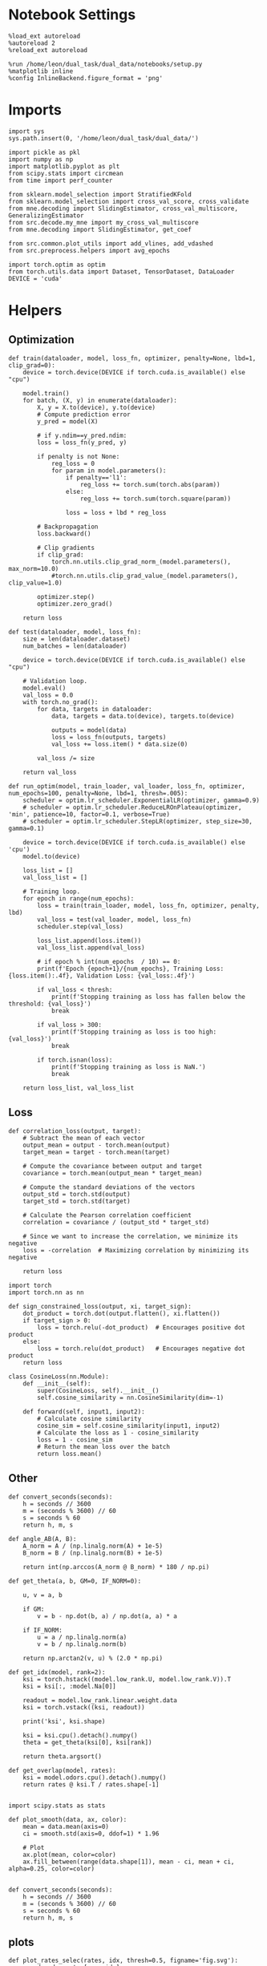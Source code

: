 #+STARTUP: fold
#+PROPERTY: header-args:ipython :results both :exports both :async yes :session skorch :kernel dual_data

* Notebook Settings

#+begin_src ipython
  %load_ext autoreload
  %autoreload 2
  %reload_ext autoreload

  %run /home/leon/dual_task/dual_data/notebooks/setup.py
  %matplotlib inline
  %config InlineBackend.figure_format = 'png'
#+end_src

#+RESULTS:
: The autoreload extension is already loaded. To reload it, use:
:   %reload_ext autoreload
: Python exe
: /home/leon/mambaforge/envs/dual_data/bin/python

* Imports

#+begin_src ipython
  import sys
  sys.path.insert(0, '/home/leon/dual_task/dual_data/')

  import pickle as pkl
  import numpy as np
  import matplotlib.pyplot as plt
  from scipy.stats import circmean
  from time import perf_counter

  from sklearn.model_selection import StratifiedKFold
  from sklearn.model_selection import cross_val_score, cross_validate
  from mne.decoding import SlidingEstimator, cross_val_multiscore, GeneralizingEstimator
  from src.decode.my_mne import my_cross_val_multiscore
  from mne.decoding import SlidingEstimator, get_coef

  from src.common.plot_utils import add_vlines, add_vdashed
  from src.preprocess.helpers import avg_epochs

  import torch.optim as optim
  from torch.utils.data import Dataset, TensorDataset, DataLoader
  DEVICE = 'cuda'
#+end_src

#+RESULTS:

* Helpers
** Optimization

#+begin_src ipython
  def train(dataloader, model, loss_fn, optimizer, penalty=None, lbd=1, clip_grad=0):
      device = torch.device(DEVICE if torch.cuda.is_available() else "cpu")

      model.train()
      for batch, (X, y) in enumerate(dataloader):
          X, y = X.to(device), y.to(device)
          # Compute prediction error
          y_pred = model(X)

          # if y.ndim==y_pred.ndim:
          loss = loss_fn(y_pred, y)

          if penalty is not None:
              reg_loss = 0
              for param in model.parameters():
                  if penalty=='l1':
                      reg_loss += torch.sum(torch.abs(param))
                  else:
                      reg_loss += torch.sum(torch.square(param))

                  loss = loss + lbd * reg_loss

          # Backpropagation
          loss.backward()

          # Clip gradients
          if clip_grad:
              torch.nn.utils.clip_grad_norm_(model.parameters(), max_norm=10.0)
              #torch.nn.utils.clip_grad_value_(model.parameters(), clip_value=1.0)

          optimizer.step()
          optimizer.zero_grad()

      return loss
#+end_src

#+RESULTS:

#+begin_src ipython
  def test(dataloader, model, loss_fn):
      size = len(dataloader.dataset)
      num_batches = len(dataloader)

      device = torch.device(DEVICE if torch.cuda.is_available() else "cpu")

      # Validation loop.
      model.eval()
      val_loss = 0.0
      with torch.no_grad():
          for data, targets in dataloader:
              data, targets = data.to(device), targets.to(device)

              outputs = model(data)
              loss = loss_fn(outputs, targets)
              val_loss += loss.item() * data.size(0)

          val_loss /= size

      return val_loss
#+end_src

#+RESULTS:

#+begin_src ipython
  def run_optim(model, train_loader, val_loader, loss_fn, optimizer, num_epochs=100, penalty=None, lbd=1, thresh=.005):
      scheduler = optim.lr_scheduler.ExponentialLR(optimizer, gamma=0.9)
      # scheduler = optim.lr_scheduler.ReduceLROnPlateau(optimizer, 'min', patience=10, factor=0.1, verbose=True)
      # scheduler = optim.lr_scheduler.StepLR(optimizer, step_size=30, gamma=0.1)

      device = torch.device(DEVICE if torch.cuda.is_available() else 'cpu')
      model.to(device)

      loss_list = []
      val_loss_list = []

      # Training loop.
      for epoch in range(num_epochs):
          loss = train(train_loader, model, loss_fn, optimizer, penalty, lbd)
          val_loss = test(val_loader, model, loss_fn)
          scheduler.step(val_loss)

          loss_list.append(loss.item())
          val_loss_list.append(val_loss)

          # if epoch % int(num_epochs  / 10) == 0:
          print(f'Epoch {epoch+1}/{num_epochs}, Training Loss: {loss.item():.4f}, Validation Loss: {val_loss:.4f}')

          if val_loss < thresh:
              print(f'Stopping training as loss has fallen below the threshold: {val_loss}')
              break

          if val_loss > 300:
              print(f'Stopping training as loss is too high: {val_loss}')
              break

          if torch.isnan(loss):
              print(f'Stopping training as loss is NaN.')
              break

      return loss_list, val_loss_list
#+end_src

#+RESULTS:

** Loss

#+begin_src ipython
  def correlation_loss(output, target):
      # Subtract the mean of each vector
      output_mean = output - torch.mean(output)
      target_mean = target - torch.mean(target)

      # Compute the covariance between output and target
      covariance = torch.mean(output_mean * target_mean)

      # Compute the standard deviations of the vectors
      output_std = torch.std(output)
      target_std = torch.std(target)

      # Calculate the Pearson correlation coefficient
      correlation = covariance / (output_std * target_std)

      # Since we want to increase the correlation, we minimize its negative
      loss = -correlation  # Maximizing correlation by minimizing its negative

      return loss
#+end_src

#+RESULTS:

#+begin_src ipython
    import torch
    import torch.nn as nn

    def sign_constrained_loss(output, xi, target_sign):
        dot_product = torch.dot(output.flatten(), xi.flatten())
        if target_sign > 0:
            loss = torch.relu(-dot_product)  # Encourages positive dot product
        else:
            loss = torch.relu(dot_product)   # Encourages negative dot product
        return loss
#+end_src

#+RESULTS:

#+begin_src ipython
  class CosineLoss(nn.Module):
      def __init__(self):
          super(CosineLoss, self).__init__()
          self.cosine_similarity = nn.CosineSimilarity(dim=-1)

      def forward(self, input1, input2):
          # Calculate cosine similarity
          cosine_sim = self.cosine_similarity(input1, input2)
          # Calculate the loss as 1 - cosine_similarity
          loss = 1 - cosine_sim
          # Return the mean loss over the batch
          return loss.mean()
#+end_src

#+RESULTS:


#+RESULTS:

** Other
#+begin_src ipython
  def convert_seconds(seconds):
      h = seconds // 3600
      m = (seconds % 3600) // 60
      s = seconds % 60
      return h, m, s
#+end_src

#+RESULTS:

#+begin_src ipython
  def angle_AB(A, B):
      A_norm = A / (np.linalg.norm(A) + 1e-5)
      B_norm = B / (np.linalg.norm(B) + 1e-5)

      return int(np.arccos(A_norm @ B_norm) * 180 / np.pi)
#+end_src

#+RESULTS:

#+begin_src ipython
  def get_theta(a, b, GM=0, IF_NORM=0):

      u, v = a, b

      if GM:
          v = b - np.dot(b, a) / np.dot(a, a) * a

      if IF_NORM:
          u = a / np.linalg.norm(a)
          v = b / np.linalg.norm(b)

      return np.arctan2(v, u) % (2.0 * np.pi)
#+end_src

#+RESULTS:

#+begin_src ipython
  def get_idx(model, rank=2):
      ksi = torch.hstack((model.low_rank.U, model.low_rank.V)).T
      ksi = ksi[:, :model.Na[0]]

      readout = model.low_rank.linear.weight.data
      ksi = torch.vstack((ksi, readout))

      print('ksi', ksi.shape)

      ksi = ksi.cpu().detach().numpy()
      theta = get_theta(ksi[0], ksi[rank])

      return theta.argsort()
#+end_src

#+RESULTS:

#+begin_src ipython
  def get_overlap(model, rates):
      ksi = model.odors.cpu().detach().numpy()
      return rates @ ksi.T / rates.shape[-1]

#+end_src

#+RESULTS:

#+begin_src ipython
  import scipy.stats as stats

  def plot_smooth(data, ax, color):
      mean = data.mean(axis=0)
      ci = smooth.std(axis=0, ddof=1) * 1.96

      # Plot
      ax.plot(mean, color=color)
      ax.fill_between(range(data.shape[1]), mean - ci, mean + ci, alpha=0.25, color=color)

#+end_src

#+RESULTS:

#+begin_src ipython
  def convert_seconds(seconds):
      h = seconds // 3600
      m = (seconds % 3600) // 60
      s = seconds % 60
      return h, m, s
#+end_src

#+RESULTS:

** plots

#+begin_src ipython
  def plot_rates_selec(rates, idx, thresh=0.5, figname='fig.svg'):
        ordered = rates[..., idx]
        fig, ax = plt.subplots(1, 2, figsize=[2*width, height])
        r_max = thresh * np.max(rates[0])

        ax[0].imshow(rates[0].T, aspect='auto', cmap='jet', vmin=0, vmax=r_max)
        ax[0].set_ylabel('Neuron #')
        ax[0].set_xlabel('Step')

        ax[1].imshow(ordered[0].T, aspect='auto', cmap='jet', vmin=0, vmax=r_max)
        ax[1].set_yticks(np.linspace(0, model.Na[0].cpu().detach(), 5), np.linspace(0, 360, 5).astype(int))
        ax[1].set_ylabel('Pref. Location (°)')
        ax[1].set_xlabel('Step')
        plt.savefig(figname, dpi=300)
        plt.show()
#+end_src

#+RESULTS:

#+begin_src ipython
  def plot_overlap(rates, memory, readout, labels=['A', 'B'], figname='fig.svg'):
      fig, ax = plt.subplots(1, 2, figsize=[2*width, height])
      overlap =(rates @ memory) / rates.shape[-1]

      if overlap.shape[0]>2:
          ax[0].plot(overlap.T[..., :2], label=labels[0])
          ax[0].plot(overlap.T[..., 2:], '--', label=labels[1])
      else:
          ax[0].plot(overlap.T[..., 0], label=labels[0])
          ax[0].plot(overlap.T[..., 1], '--', label=labels[1])

      ax[0].set_xlabel('Step')
      ax[0].set_ylabel('Overlap')
      ax[0].set_title('Memory')

      overlap =(rates @ readout) / rates.shape[-1]

      if overlap.shape[0]>2:
          ax[1].plot(overlap.T[..., :2], label=labels[0])
          ax[1].plot(overlap.T[..., 2:], '--', label=labels[1])
      else:
          ax[1].plot(overlap.T[..., 0], label=labels[0])
          ax[1].plot(overlap.T[..., 1], '--', label=labels[1])

      ax[1].set_xlabel('Step')
      ax[1].set_ylabel('Overlap')
      ax[1].set_title('Readout')

      # plt.legend(fontsize=10, frameon=False)
      plt.savefig(figname, dpi=300)
      plt.show()
#+end_src

#+RESULTS:

#+begin_src ipython
  def plot_m0_m1_phi(rates, idx, figname='fig.svg'):

      m0, m1, phi = decode_bump(rates[..., idx], axis=-1)
      fig, ax = plt.subplots(1, 3, figsize=[2*width, height])

      ax[0].plot(m0[:2].T)
      ax[0].plot(m0[2:].T, '--')
      #ax[0].set_ylim([0, 360])
      #ax[0].set_yticks([0, 90, 180, 270, 360])
      ax[0].set_ylabel('$\mathcal{F}_0$ (Hz)')
      ax[0].set_xlabel('Step')

      ax[1].plot(m1[:2].T)
      ax[1].plot(m1[2:].T, '--')
      # ax[1].set_ylim([0, 360])
      # ax[1].set_yticks([0, 90, 180, 270, 360])
      ax[1].set_ylabel('$\mathcal{F}_1$ (Hz)')
      ax[1].set_xlabel('Step')

      ax[2].plot(phi[:2].T * 180 / np.pi)
      ax[2].plot(phi[2:].T * 180 / np.pi, '--')
      ax[2].set_ylim([0, 360])
      ax[2].set_yticks([0, 90, 180, 270, 360])
      ax[2].set_ylabel('Phase (°)')
      ax[2].set_xlabel('Step')

      plt.savefig(figname, dpi=300)
      plt.show()
    #+end_src

#+RESULTS:

* Perceptron

#+begin_src ipython :tangle ../src/decode/perceptron.py
  import torch
  import torch.nn as nn
  import torch.optim as optim
  from skorch import NeuralNetClassifier

  class Perceptron(nn.Module):
      def __init__(self, num_features, dropout_rate=0.5):
          super(Perceptron, self).__init__()
          self.linear = nn.Linear(num_features, 1)
          self.dropout = nn.Dropout(dropout_rate)

      def forward(self, x):
          x = self.dropout(x)
          hidden = self.linear(x)
          return hidden
#+end_src

#+RESULTS:

#+begin_src ipython
  class MLP(nn.Module):
      def __init__(self, num_features, hidden_units=32, dropout_rate=0.5):
          super(MLP, self).__init__()
          self.linear = nn.Linear(num_features, hidden_units)
          self.dropout = nn.Dropout(dropout_rate)
          self.relu = nn.ReLU()
          self.linear2 = nn.Linear(hidden_units, 1)

      def forward(self, x):
        x = self.relu(self.linear(x))
        x = self.dropout(x)
        hidden = self.linear2(x)
        return hidden
#+end_src

#+RESULTS:

#+begin_src ipython
  class Autoencoder(nn.Module):
      def __init__(self, num_features, encoding_dim=64):
          super(Autoencoder, self).__init__()
          # Encoder
          self.encoder = nn.Sequential(
              nn.Linear(num_features, 128),
              nn.ReLU(True),
              nn.Linear(128, encoding_dim),
              nn.ReLU(True)
          )
          # Decoder
          self.decoder = nn.Sequential(
              nn.Linear(encoding_dim, 128),
              nn.ReLU(True),
              nn.Linear(128, num_features),
              nn.ReLU(True)
          )

      def forward(self, x):
          x = self.encoder(x)
          x = self.decoder(x)
          return x
#+end_src

#+RESULTS:

#+begin_src ipython
  from skorch.callbacks import Callback
  from skorch.callbacks import EarlyStopping
  from skorch.callbacks import EpochScoring

  early_stopping = EarlyStopping(
      monitor='train_loss',    # Metric to monitor
      patience=5,              # Number of epochs to wait for improvement
      threshold=0.001,       # Minimum change to qualify as an improvement
      threshold_mode='rel',    # 'rel' for relative change, 'abs' for absolute change
      lower_is_better=True     # Set to True if lower metric values are better
  )

  auc = EpochScoring(scoring='roc_auc', lower_is_better=False)
  accuracy = EpochScoring(scoring='accuracy', lower_is_better=False)

  class CaptureWeightsCallback(Callback):
      def __init__(self):
          super().__init__()  # Ensure to call the superclass initializer if needed
          self.weights = []

      def on_train_end(self, net, **kwargs):
          # Capture the linear layer's weights after training ends
          self.weights.append(net.module_.linear.weight.data.cpu().numpy())

#+end_src

#+RESULTS:

#+begin_src ipython :tangle ../src/decode/perceptron.py
  class RegularizedNet(NeuralNetClassifier):
      def __init__(self, module, lbd=0.01, alpha=0.01, l1_ratio=1.0, **kwargs):
          self.alpha = alpha  # Regularization strength
          self.l1_ratio = l1_ratio # Balance between L1 and L2 regularization

          super().__init__(module, **kwargs)

      def get_loss(self, y_pred, y_true, X=None, training=False):
          # Call super method to compute primary loss
          loss = super().get_loss(y_pred, y_true, X=X, training=training)

          if self.alpha>0:
              elastic_net_reg = 0
              for param in self.module_.parameters():
                  elastic_net_reg += self.alpha * self.l1_ratio * torch.sum(torch.abs(param))
                  elastic_net_reg += self.alpha * (1 - self.l1_ratio) * torch.sum(param ** 2) / 2

          # Add the elastic net regularization term to the primary loss
          return loss + elastic_net_reg
#+end_src

#+RESULTS:

#+begin_src ipython
  from sklearn.metrics import make_scorer

  def overlap_scoring_function(estimator, X, y_true):
      y = y_true.copy()
      y[y==0] = 1

      try:
          weights = estimator['net'].module_.linear.weight.data.cpu().detach().numpy()[0]
      except:
          weights = estimator.module_.linear.weight.data.cpu().detach().numpy()[0]

      overlap = (y[:,0] * (X @ weights.T)) / X.shape[1]

      size = int(y.shape[0] / 2)
      # result = np.array((overlap[:size].mean(),overlap[size:].mean()))
      # print(result.shape)

      return -overlap.mean()

  # Make our custom scorer compatible with sklearn
  overlap_scorer = make_scorer(overlap_scoring_function, greater_is_better=True)
#+end_src

#+RESULTS:

* Load Data
** Imports

#+begin_src ipython
  import sys
  sys.path.insert(0, '../')

  from src.common.get_data import get_X_y_days, get_X_y_S1_S2
  from src.common.options import set_options
#+end_src

#+RESULTS:

** Parameters

#+begin_src ipython
  mice = ['ChRM04','JawsM15', 'JawsM18', 'ACCM03', 'ACCM04']
  tasks = ['DPA', 'DualGo', 'DualNoGo']
  days = ['first', 'last']

  kwargs = dict()
  kwargs = {'prescreen': None, 'pval': 0.05, 'trials': '', 'balance': 'under',
            'method': 'bootstrap', 'bolasso_pval':0.05, 'bolasso_penalty': 'l2',
            'bootstrap': True, 'n_boots': 1000,
            'preprocess': False, 'scaler_BL': 'robust', 'avg_noise':True, 'unit_var_BL':False,
            'clf':'log_loss', 'scaler': None, 'tol':0.001, 'penalty':'l2',
            'out_fold': 'stratified', 'n_out': 5,
            'in_fold': 'stratified', 'n_in': 5,
            'random_state': None, 'n_repeats': 10,
            'n_lambda': 20, 'T_WINDOW': 0.5,
            'features': 'sample',
            'day': 'last'
            }
#+end_src

#+RESULTS:

** Load X, y

#+begin_src ipython
  options = set_options(**kwargs)
  options['reload'] = 0
  options['data_type'] = 'raw'

  options['mouse'] = 'JawsM15'
  options['features'] = 'choice'
  options['trials'] = ''

  X_list = []
  y_list = []
  # tasks = ["DPA"]
  for task in tasks:
      options['task'] = task
      X_dum = []
      y_dum = []
      for day in days:
          options['day'] = day
          X_days, y_days = get_X_y_days(**options)
          X_data, y_data = get_X_y_S1_S2(X_days, y_days, **options)
          y_data[y_data==-1] = 0

          X_dum.append(X_data)
          y_dum.append(y_data)

      X_list.append(X_dum)
      y_list.append(y_dum)

  print('X', X_data.shape, 'y', y_data.shape)
#+end_src

#+RESULTS:
#+begin_example
  loading files from /home/leon/dual_task/dual_data/data/JawsM15
  X_days (1152, 693, 84) y_days (1152, 6)
  ##########################################
  DATA: FEATURES choice TASK DPA TRIALS  DAYS first LASER 0
  ##########################################
  multiple days 0 3 0
  X_S1 (52, 693, 84) X_S2 (44, 693, 84)
  loading files from /home/leon/dual_task/dual_data/data/JawsM15
  X_days (1152, 693, 84) y_days (1152, 6)
  ##########################################
  DATA: FEATURES choice TASK DPA TRIALS  DAYS last LASER 0
  ##########################################
  multiple days 0 3 0
  X_S1 (41, 693, 84) X_S2 (55, 693, 84)
  loading files from /home/leon/dual_task/dual_data/data/JawsM15
  X_days (1152, 693, 84) y_days (1152, 6)
  ##########################################
  DATA: FEATURES choice TASK DualGo TRIALS  DAYS first LASER 0
  ##########################################
  multiple days 0 3 0
  X_S1 (39, 693, 84) X_S2 (57, 693, 84)
  loading files from /home/leon/dual_task/dual_data/data/JawsM15
  X_days (1152, 693, 84) y_days (1152, 6)
  ##########################################
  DATA: FEATURES choice TASK DualGo TRIALS  DAYS last LASER 0
  ##########################################
  multiple days 0 3 0
  X_S1 (40, 693, 84) X_S2 (56, 693, 84)
  loading files from /home/leon/dual_task/dual_data/data/JawsM15
  X_days (1152, 693, 84) y_days (1152, 6)
  ##########################################
  DATA: FEATURES choice TASK DualNoGo TRIALS  DAYS first LASER 0
  ##########################################
  multiple days 0 3 0
  X_S1 (56, 693, 84) X_S2 (40, 693, 84)
  loading files from /home/leon/dual_task/dual_data/data/JawsM15
  X_days (1152, 693, 84) y_days (1152, 6)
  ##########################################
  DATA: FEATURES choice TASK DualNoGo TRIALS  DAYS last LASER 0
  ##########################################
  multiple days 0 3 0
  X_S1 (36, 693, 84) X_S2 (60, 693, 84)
  X (96, 693, 84) y (96,)
#+end_example

#+begin_src ipython
  X_list = np.array(X_list)
  y_list = np.array(y_list)
  print(X_list.shape, y_list.shape)
#+end_src

#+RESULTS:
: (3, 2, 96, 693, 84) (3, 2, 96)

* Model Fit
** Parameters

#+begin_src ipython
  task = 1
  day = 0
#+end_src

#+RESULTS:

** GridSearchCV

#+begin_src ipython
  print(X_data.shape)
#+end_src

#+RESULTS:
: (96, 693, 84)

#+begin_src ipython
  from sklearn.preprocessing import StandardScaler
  from sklearn.pipeline import Pipeline

  net = RegularizedNet(
      module=Perceptron,
      module__num_features=X_data.shape[1],
      module__dropout_rate=0.5,
      criterion=nn.BCEWithLogitsLoss,
      optimizer=optim.Adam,
      optimizer__lr=0.1,
      max_epochs=1000,
      callbacks=[early_stopping],
      verbose=0,
      train_split=None,
      iterator_train__shuffle=False,  # Ensure the data is shuffled each epoch
      device='cuda' if torch.cuda.is_available() else 'cpu',  # Assuming you might want to use CUDA
  )

  # net.set_params(train_split=False, verbose=0)

  pipe = []
  # pipe.append(("scaler", StandardScaler()))
  pipe.append(("net", net))
  pipe = Pipeline(pipe)
#+end_src

#+RESULTS:

#+begin_src ipython
  options['epochs'] = ['CHOICE']
  X = avg_epochs(X_list[task][day], **options)
  X = X.astype(np.float32)

  y = np.float32(y_list[task][day][:, np.newaxis])
  print('X', X.shape, 'y', y.shape)
#+end_src

#+RESULTS:
: X (96, 693) y (96, 1)

#+begin_src ipython
  from scipy.stats import uniform, loguniform
  from sklearn.model_selection import GridSearchCV, RandomizedSearchCV

  params = {
      'net__alpha': np.logspace(-3, 3, 10),
      'net__l1_ratio': np.linspace(0, 1, 10),
      # 'net__module__dropout_rate': np.linspace(0, 1, 10),  # Example dropout rates
  }

  net.set_params(train_split=None, verbose=0)

  # Perform grid search
  model = GridSearchCV(pipe, params, refit=True, cv=5, scoring='f1_weighted', n_jobs=10)
#+end_src

#+RESULTS:

#+begin_src ipython
  start = perf_counter()
  print('hyperparam fitting ...')
  model.fit(X, y)
  end = perf_counter()
  print("Elapsed (with compilation) = %dh %dm %ds" % convert_seconds(end - start))
#+end_src

#+RESULTS:
: hyperparam fitting ...
: Elapsed (with compilation) = 0h 0m 7s

#+begin_src ipython
  best_model = model.best_estimator_
  best_params = model.best_params_
  print(best_params)
#+end_src

#+RESULTS:
: {'net__alpha': 0.001, 'net__l1_ratio': 0.6666666666666666}

#+begin_src ipython
  weights = best_model['net'].module_.linear.weight.data.cpu().detach().numpy()[0]
  plt.hist(weights, bins=100)
  plt.xlabel('Weights')
  plt.show()
#+end_src

#+RESULTS:
[[file:./.ob-jupyter/f564785a5cdc018b6b6670cc3096bc753b33fed6.png]]

#+begin_src ipython
  #  print(weights)
#+end_src

#+RESULTS:

** Overlap

#+begin_src ipython
  X_first = X_list[task][day].astype(np.float32).swapaxes(-1,1)
  overlap = -X_first @ weights
  print(overlap.shape)
#+end_src

#+RESULTS:
: (96, 84)

#+begin_src ipython
  y_first = y_list[task][day][:, np.newaxis].astype(np.float32)
  print(y_first.shape)
  print((y_first==1).shape)
#+end_src

#+RESULTS:
: (96, 1)
: (96, 1)

#+begin_src ipython
  plt.plot(overlap[(y_first==0).T[0]].mean(0));
  plt.plot(overlap[(y_first==1).T[0]].mean(0));
#+end_src

#+RESULTS:
[[file:./.ob-jupyter/e544fabf6bed68629863285fbceabf1baf6161fc.png]]

* GeneralizingEstimator

#+begin_src ipython
  # For some reason I need to reinitialize the model otherwise mne crashes

  net = RegularizedNet(
      module=Perceptron,
      module__num_features=X_list.shape[-2],
      alpha=best_params['net__alpha'],
      l1_ratio=best_params['net__l1_ratio'],
      criterion=nn.BCEWithLogitsLoss,
      optimizer=optim.Adam,
      optimizer__lr=0.05,
      max_epochs=100,
      callbacks=[early_stopping],  # Add the EarlyStopping callback here
      verbose=0,
      train_split=None,
      # iterator_train__shuffle=True,  # Ensure the data is shuffled each epoch
      device='cuda' if torch.cuda.is_available() else 'cpu',  # Assuming you might want to use CUDA
  )

  pipe = []
  # pipe.append(("scaler", StandardScaler()))
  pipe.append(("net", net))
  model = Pipeline(pipe)
#+end_src

#+RESULTS:

#+begin_src ipython
  start = perf_counter()
  # model = net
  cv = StratifiedKFold(n_splits=5)

  estimator = GeneralizingEstimator(model, n_jobs=-1, scoring='f1', verbose=False)

  X_first = X_list[task][0].astype(np.float32)
  y_first = y_list[task][0][:, np.newaxis].astype(np.float32)

  X_last = X_list[task][1].astype(np.float32)
  y_last = y_list[task][1][:, np.newaxis].astype(np.float32)

  print('running cross temp fit...')
  scores_first = cross_val_multiscore(estimator, X_first, y_first, cv=cv, n_jobs=-1, verbose=False)
  scores_last = cross_val_multiscore(estimator, X_last, y_last, cv=cv, n_jobs=-1, verbose=False)

  end = perf_counter()
  print("Elapsed (with compilation) = %dh %dm %ds" % convert_seconds(end - start))
#+end_src

#+RESULTS:
: running cross temp fit...
: Elapsed (with compilation) = 0h 2m 31s

#+begin_src ipython
  fig, ax = plt.subplots(1, 3, figsize=[3*width, height])

  im = ax[0].imshow(
      scores_first.mean(0) ,
      interpolation="lanczos",
      origin="lower",
      cmap="jet",
      extent=[0, 14, 0, 14],
      vmin=0.5,
      vmax=1.0,
  )

  add_vdashed(ax[0])
  ax[0].set_xlim([2, 12])
  ax[0].set_xticks([2, 4, 6, 8, 10, 12])
  ax[0].set_ylim([2, 12])
  ax[0].set_yticks([2, 4, 6, 8, 10, 12])

  ax[0].set_xlabel("Testing Time (s)")
  ax[0].set_ylabel("Training Time (s)")

  im = ax[1].imshow(
      scores_last.mean(0) ,
      interpolation="lanczos",
      origin="lower",
      cmap="jet",
      extent=[0, 14, 0, 14],
      vmin=0.5,
      vmax=1.0,
  )

  add_vdashed(ax[1])
  ax[1].set_xlim([2, 12])
  ax[1].set_xticks([2, 4, 6, 8, 10, 12])
  ax[1].set_ylim([2, 12])
  ax[1].set_yticks([2, 4, 6, 8, 10, 12])

  ax[1].set_xlabel("Testing Time (s)")
  ax[1].set_ylabel("Training Time (s)")

  im = ax[2].imshow(
      scores_last.mean(0) - scores_first.mean(0),
      interpolation="lanczos",
      origin="lower",
      cmap="jet",
      extent=[0, 14, 0, 14],
      vmin=-0.5,
      vmax=1,
  )

  add_vdashed(ax[2])
  ax[2].set_xlim([2, 12])
  ax[2].set_xticks([2, 4, 6, 8, 10, 12])
  ax[2].set_ylim([2, 12])
  ax[2].set_yticks([2, 4, 6, 8, 10, 12])

  ax[2].set_xlabel("Testing Time (s)")
  ax[2].set_ylabel("Training Time (s)")

  plt.savefig('%s_%s_score_mat.svg' % (options['mouse'], tasks[task]), dpi=300)
  plt.show()
#+end_src

#+RESULTS:
[[file:./.ob-jupyter/c78b54f4ed3238ba78fae2c0a26c3fd7e296af1e.png]]

#+begin_src ipython
  times = np.linspace(0, 14, 84)
  fig, ax = plt.subplots(1, 2, figsize=[2*width, height])

  ax[0].plot(times, np.diag(scores_first.mean(0)))
  ax[0].plot(times, np.diag(scores_last.mean(0)))
  ax[0].hlines(0.5, 0, 14, 'k', '--')
  ax[0].set_xticks([2, 4, 6, 8, 10, 12])

  add_vlines(ax[0])
  ax[0].set_xlabel('Time (s)')
  ax[0].set_ylabel('Score')

  plt.savefig('compose_score_day_%d.svg' % day, dpi=300)
  plt.show()
#+end_src

#+RESULTS:
[[file:./.ob-jupyter/b564cea7b5bf23bf1fb81f5808ffc03782788321.png]]

#+begin_src ipython

#+end_src

#+RESULTS:
